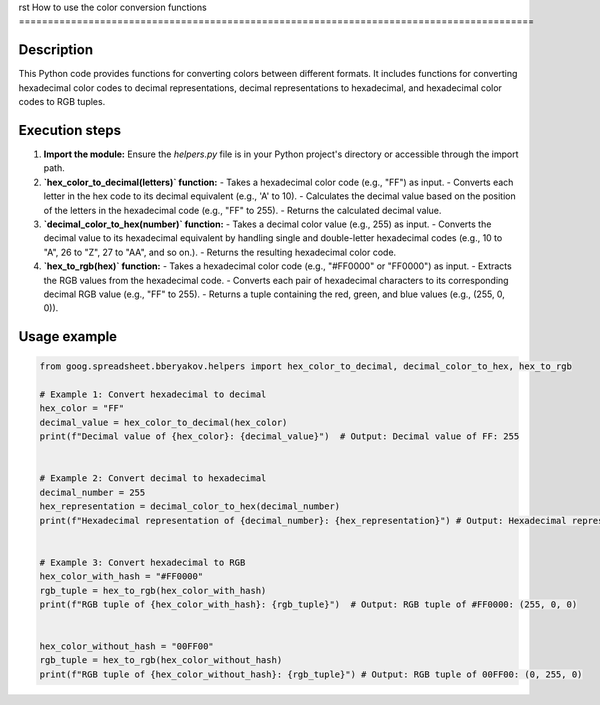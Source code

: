 rst
How to use the color conversion functions
=========================================================================================

Description
-------------------------
This Python code provides functions for converting colors between different formats. It includes functions for converting hexadecimal color codes to decimal representations, decimal representations to hexadecimal, and hexadecimal color codes to RGB tuples.

Execution steps
-------------------------
1. **Import the module:** Ensure the `helpers.py` file is in your Python project's directory or accessible through the import path.

2. **`hex_color_to_decimal(letters)` function:**
   - Takes a hexadecimal color code (e.g., "FF") as input.
   - Converts each letter in the hex code to its decimal equivalent (e.g., 'A' to 10).
   - Calculates the decimal value based on the position of the letters in the hexadecimal code (e.g., "FF" to 255).
   - Returns the calculated decimal value.

3. **`decimal_color_to_hex(number)` function:**
   - Takes a decimal color value (e.g., 255) as input.
   - Converts the decimal value to its hexadecimal equivalent by handling single and double-letter hexadecimal codes (e.g., 10 to "A", 26 to "Z", 27 to "AA", and so on.).
   - Returns the resulting hexadecimal color code.


4. **`hex_to_rgb(hex)` function:**
   - Takes a hexadecimal color code (e.g., "#FF0000" or "FF0000") as input.
   - Extracts the RGB values from the hexadecimal code.
   - Converts each pair of hexadecimal characters to its corresponding decimal RGB value (e.g., "FF" to 255).
   - Returns a tuple containing the red, green, and blue values (e.g., (255, 0, 0)).

Usage example
-------------------------
.. code-block:: python

    from goog.spreadsheet.bberyakov.helpers import hex_color_to_decimal, decimal_color_to_hex, hex_to_rgb

    # Example 1: Convert hexadecimal to decimal
    hex_color = "FF"
    decimal_value = hex_color_to_decimal(hex_color)
    print(f"Decimal value of {hex_color}: {decimal_value}")  # Output: Decimal value of FF: 255


    # Example 2: Convert decimal to hexadecimal
    decimal_number = 255
    hex_representation = decimal_color_to_hex(decimal_number)
    print(f"Hexadecimal representation of {decimal_number}: {hex_representation}") # Output: Hexadecimal representation of 255: FF


    # Example 3: Convert hexadecimal to RGB
    hex_color_with_hash = "#FF0000"
    rgb_tuple = hex_to_rgb(hex_color_with_hash)
    print(f"RGB tuple of {hex_color_with_hash}: {rgb_tuple}")  # Output: RGB tuple of #FF0000: (255, 0, 0)


    hex_color_without_hash = "00FF00"
    rgb_tuple = hex_to_rgb(hex_color_without_hash)
    print(f"RGB tuple of {hex_color_without_hash}: {rgb_tuple}") # Output: RGB tuple of 00FF00: (0, 255, 0)